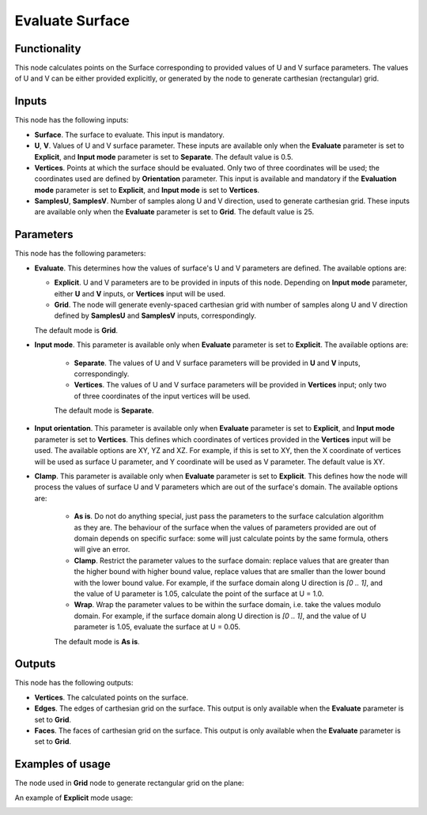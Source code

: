 Evaluate Surface
================

Functionality
-------------

This node calculates points on the Surface corresponding to provided values of
U and V surface parameters. The values of U and V can be either provided
explicitly, or generated by the node to generate carthesian (rectangular) grid.

Inputs
------

This node has the following inputs:

* **Surface**. The surface to evaluate. This input is mandatory.
* **U**, **V**. Values of U and V surface parameter. These inputs are available
  only when the **Evaluate** parameter is set to **Explicit**, and **Input
  mode** parameter is set to **Separate**. The default value is 0.5.
* **Vertices**. Points at which the surface should be evaluated. Only two of
  three coordinates will be used; the coordinates used are defined by
  **Orientation** parameter. This input is available and mandatory if the
  **Evaluation mode** parameter is set to **Explicit**, and **Input mode** is
  set to **Vertices**.
* **SamplesU**, **SamplesV**. Number of samples along U and V direction, used
  to generate carthesian grid. These inputs are available only when the
  **Evaluate** parameter is set to **Grid**. The default value is 25.

Parameters
----------

This node has the following parameters:

* **Evaluate**. This determines how the values of surface's U and V parameters
  are defined. The available options are:

  * **Explicit**. U and V parameters are to be provided in inputs of this node.
    Depending on **Input mode** parameter, either **U** and **V** inputs, or
    **Vertices** input will be used.
  * **Grid**. The node will generate evenly-spaced carthesian grid with number
    of samples along U and V direction defined by **SamplesU** and **SamplesV**
    inputs, correspondingly.
   
  The default mode is **Grid**.

* **Input mode**. This parameter is available only when **Evaluate** parameter
  is set to **Explicit**. The available options are:

   * **Separate**. The values of U and V surface parameters will be provided in
     **U** and **V** inputs, correspondingly.
   * **Vertices**. The values of U and V surface parameters will be provided in
     **Vertices** input; only two of three coordinates of the input vertices
     will be used.
   
   The default mode is **Separate**.

* **Input orientation**. This parameter is available only when **Evaluate**
  parameter is set to **Explicit**, and **Input mode** parameter is set to
  **Vertices**. This defines which coordinates of vertices provided in the
  **Vertices** input will be used. The available options are XY, YZ and XZ. For
  example, if this is set to XY, then the X coordinate of vertices will be used
  as surface U parameter, and Y coordinate will be used as V parameter. The
  default value is XY.
* **Clamp**. This parameter is available only when **Evaluate** parameter is
  set to **Explicit**. This defines how the node will process the values of
  surface U and V parameters which are out of the surface's domain. The
  available options are:

   * **As is**. Do not do anything special, just pass the parameters to the
     surface calculation algorithm as they are. The behaviour of the surface
     when the values of parameters provided are out of domain depends on
     specific surface: some will just calculate points by the same formula,
     others will give an error.
   * **Clamp**. Restrict the parameter values to the surface domain: replace
     values that are greater than the higher bound with higher bound value,
     replace values that are smaller than the lower bound with the lower bound
     value. For example, if the surface domain along U direction is `[0 .. 1]`,
     and the value of U parameter is 1.05, calculate the point of the surface
     at U = 1.0.
   * **Wrap**. Wrap the parameter values to be within the surface domain, i.e.
     take the values modulo domain. For example, if the surface domain along U
     direction is `[0 .. 1]`, and the value of U parameter is 1.05, evaluate
     the surface at U = 0.05.

   The default mode is **As is**.

Outputs
-------

This node has the following outputs:

* **Vertices**. The calculated points on the surface.
* **Edges**. The edges of carthesian grid on the surface. This output is only
  available when the **Evaluate** parameter is set to **Grid**.
* **Faces**. The faces of carthesian grid on the surface. This output is only
  available when the **Evaluate** parameter is set to **Grid**.

Examples of usage
-----------------

The node used in **Grid** node to generate rectangular grid on the plane:

.. image:: https://user-images.githubusercontent.com/284644/78699409-4b25c380-791d-11ea-8671-2b304e108ed1.png

An example of **Explicit** mode usage:

.. image:: https://user-images.githubusercontent.com/284644/79249080-2dfd7180-7e96-11ea-810a-4a188536adc0.png


